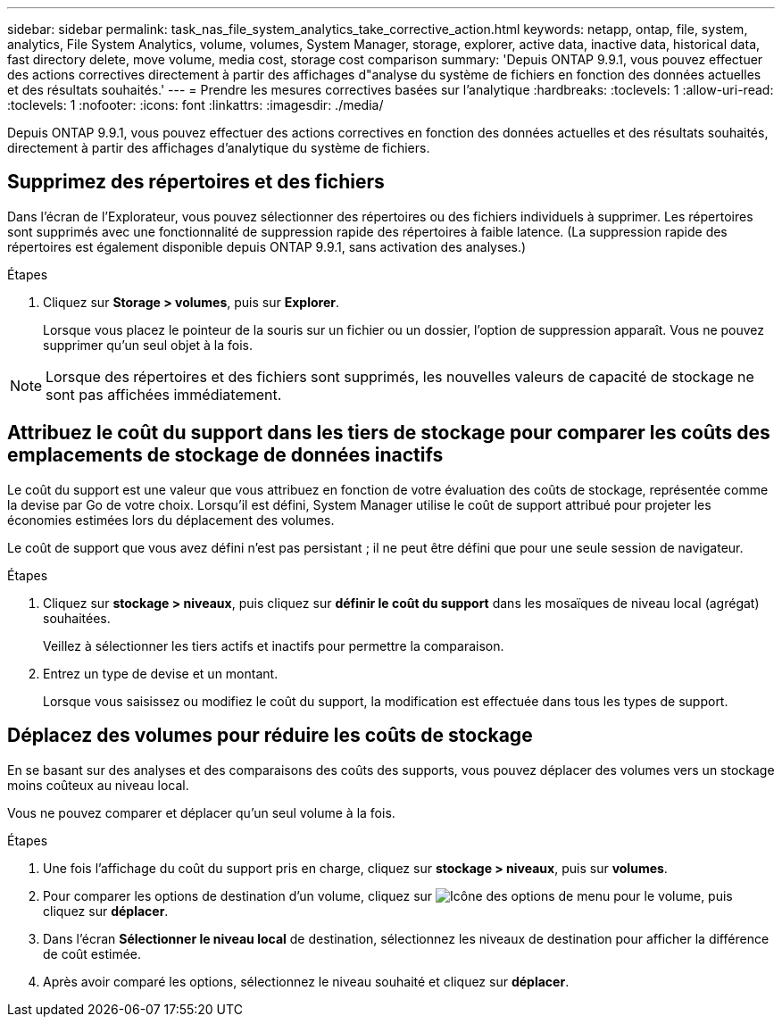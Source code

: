 ---
sidebar: sidebar 
permalink: task_nas_file_system_analytics_take_corrective_action.html 
keywords: netapp, ontap, file, system, analytics, File System Analytics, volume, volumes, System Manager, storage, explorer, active data, inactive data, historical data, fast directory delete, move volume, media cost, storage cost comparison 
summary: 'Depuis ONTAP 9.9.1, vous pouvez effectuer des actions correctives directement à partir des affichages d"analyse du système de fichiers en fonction des données actuelles et des résultats souhaités.' 
---
= Prendre les mesures correctives basées sur l'analytique
:hardbreaks:
:toclevels: 1
:allow-uri-read: 
:toclevels: 1
:nofooter: 
:icons: font
:linkattrs: 
:imagesdir: ./media/


[role="lead"]
Depuis ONTAP 9.9.1, vous pouvez effectuer des actions correctives en fonction des données actuelles et des résultats souhaités, directement à partir des affichages d'analytique du système de fichiers.



== Supprimez des répertoires et des fichiers

Dans l'écran de l'Explorateur, vous pouvez sélectionner des répertoires ou des fichiers individuels à supprimer. Les répertoires sont supprimés avec une fonctionnalité de suppression rapide des répertoires à faible latence. (La suppression rapide des répertoires est également disponible depuis ONTAP 9.9.1, sans activation des analyses.)

.Étapes
. Cliquez sur *Storage > volumes*, puis sur *Explorer*.
+
Lorsque vous placez le pointeur de la souris sur un fichier ou un dossier, l'option de suppression apparaît. Vous ne pouvez supprimer qu'un seul objet à la fois.




NOTE: Lorsque des répertoires et des fichiers sont supprimés, les nouvelles valeurs de capacité de stockage ne sont pas affichées immédiatement.



== Attribuez le coût du support dans les tiers de stockage pour comparer les coûts des emplacements de stockage de données inactifs

Le coût du support est une valeur que vous attribuez en fonction de votre évaluation des coûts de stockage, représentée comme la devise par Go de votre choix. Lorsqu'il est défini, System Manager utilise le coût de support attribué pour projeter les économies estimées lors du déplacement des volumes.

Le coût de support que vous avez défini n'est pas persistant ; il ne peut être défini que pour une seule session de navigateur.

.Étapes
. Cliquez sur *stockage > niveaux*, puis cliquez sur *définir le coût du support* dans les mosaïques de niveau local (agrégat) souhaitées.
+
Veillez à sélectionner les tiers actifs et inactifs pour permettre la comparaison.

. Entrez un type de devise et un montant.
+
Lorsque vous saisissez ou modifiez le coût du support, la modification est effectuée dans tous les types de support.





== Déplacez des volumes pour réduire les coûts de stockage

En se basant sur des analyses et des comparaisons des coûts des supports, vous pouvez déplacer des volumes vers un stockage moins coûteux au niveau local.

Vous ne pouvez comparer et déplacer qu'un seul volume à la fois.

.Étapes
. Une fois l'affichage du coût du support pris en charge, cliquez sur *stockage > niveaux*, puis sur *volumes*.
. Pour comparer les options de destination d'un volume, cliquez sur image:icon_kabob.gif["Icône des options de menu"] pour le volume, puis cliquez sur *déplacer*.
. Dans l'écran *Sélectionner le niveau local* de destination, sélectionnez les niveaux de destination pour afficher la différence de coût estimée.
. Après avoir comparé les options, sélectionnez le niveau souhaité et cliquez sur *déplacer*.

